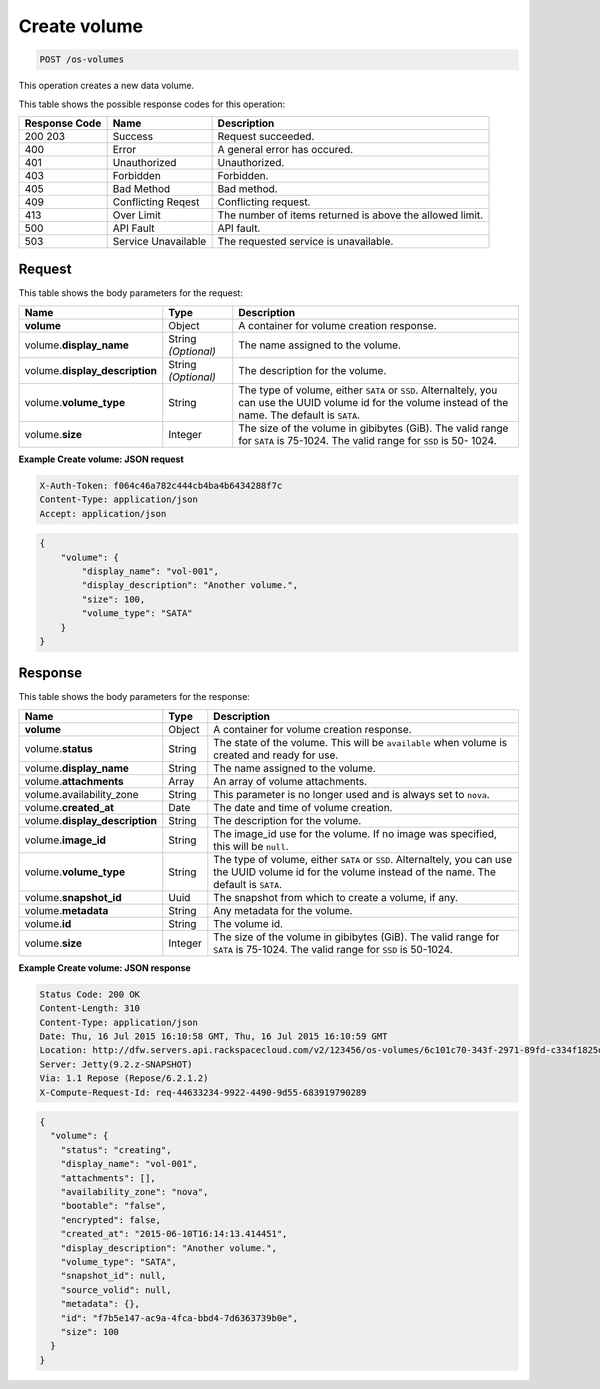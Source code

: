 .. _post-create-volume-os-volumes:

Create volume
^^^^^^^^^^^^^^^^^^^^^^^^^^^^^^^^^^^^^^^^^^^^^^^^^^^^^^^^^^^^^^^^^^^^^^^^^^^^^^^^

.. code::

    POST /os-volumes

This operation creates a new data volume.

This table shows the possible response codes for this operation:


+--------------------------+-------------------------+-------------------------+
|Response Code             |Name                     |Description              |
+==========================+=========================+=========================+
|200 203                   |Success                  |Request succeeded.       |
+--------------------------+-------------------------+-------------------------+
|400                       |Error                    |A general error has      |
|                          |                         |occured.                 |
+--------------------------+-------------------------+-------------------------+
|401                       |Unauthorized             |Unauthorized.            |
+--------------------------+-------------------------+-------------------------+
|403                       |Forbidden                |Forbidden.               |
+--------------------------+-------------------------+-------------------------+
|405                       |Bad Method               |Bad method.              |
+--------------------------+-------------------------+-------------------------+
|409                       |Conflicting Reqest       |Conflicting request.     |
+--------------------------+-------------------------+-------------------------+
|413                       |Over Limit               |The number of items      |
|                          |                         |returned is above the    |
|                          |                         |allowed limit.           |
+--------------------------+-------------------------+-------------------------+
|500                       |API Fault                |API fault.               |
+--------------------------+-------------------------+-------------------------+
|503                       |Service Unavailable      |The requested service is |
|                          |                         |unavailable.             |
+--------------------------+-------------------------+-------------------------+


Request
""""""""""""""""

This table shows the body parameters for the request:

+--------------------------+-------------------------+-------------------------+
|Name                      |Type                     |Description              |
+==========================+=========================+=========================+
|**volume**                |Object                   |A container for volume   |
|                          |                         |creation response.       |
+--------------------------+-------------------------+-------------------------+
|volume.\ **display_name** |String *(Optional)*      |The name assigned to the |
|                          |                         |volume.                  |
+--------------------------+-------------------------+-------------------------+
|volume.\                  |String *(Optional)*      |The description for the  |
|**display_description**   |                         |volume.                  |
+--------------------------+-------------------------+-------------------------+
|volume.\ **volume_type**  |String                   |The type of volume,      |
|                          |                         |either ``SATA`` or       |
|                          |                         |``SSD``. Alternaltely,   |
|                          |                         |you can use the UUID     |
|                          |                         |volume id for the volume |
|                          |                         |instead of the name. The |
|                          |                         |default is ``SATA``.     |
+--------------------------+-------------------------+-------------------------+
|volume.\ **size**         |Integer                  |The size of the volume   |
|                          |                         |in gibibytes (GiB). The  |
|                          |                         |valid range for ``SATA`` |
|                          |                         |is 75-1024. The valid    |
|                          |                         |range for ``SSD`` is 50- |
|                          |                         |1024.                    |
+--------------------------+-------------------------+-------------------------+

**Example Create volume: JSON request**


.. code::

   X-Auth-Token: f064c46a782c444cb4ba4b6434288f7c
   Content-Type: application/json
   Accept: application/json


.. code::

   {
       "volume": {
           "display_name": "vol-001",
           "display_description": "Another volume.",
           "size": 100,
           "volume_type": "SATA"
       }
   }

Response
""""""""""""""""

This table shows the body parameters for the response:

+------------------------------------+--------------------+--------------------+
|Name                                |Type                |Description         |
+====================================+====================+====================+
|**volume**                          |Object              |A container for     |
|                                    |                    |volume creation     |
|                                    |                    |response.           |
+------------------------------------+--------------------+--------------------+
|volume.\ **status**                 |String              |The state of the    |
|                                    |                    |volume. This will   |
|                                    |                    |be ``available``    |
|                                    |                    |when volume is      |
|                                    |                    |created and ready   |
|                                    |                    |for use.            |
+------------------------------------+--------------------+--------------------+
|volume.\ **display_name**           |String              |The name assigned   |
|                                    |                    |to the volume.      |
+------------------------------------+--------------------+--------------------+
|volume.\ **attachments**            |Array               |An array of volume  |
|                                    |                    |attachments.        |
+------------------------------------+--------------------+--------------------+
|volume.availability_zone            |String              |This parameter is   |
|                                    |                    |no longer used and  |
|                                    |                    |is always set to    |
|                                    |                    |``nova``.           |
+------------------------------------+--------------------+--------------------+
|volume.\ **created_at**             |Date                |The date and time   |
|                                    |                    |of volume creation. |
+------------------------------------+--------------------+--------------------+
|volume.\ **display_description**    |String              |The description for |
|                                    |                    |the volume.         |
+------------------------------------+--------------------+--------------------+
|volume.\ **image_id**               |String              |The image_id use    |
|                                    |                    |for the volume. If  |
|                                    |                    |no image was        |
|                                    |                    |specified, this     |
|                                    |                    |will be ``null``.   |
+------------------------------------+--------------------+--------------------+
|volume.\ **volume_type**            |String              |The type of volume, |
|                                    |                    |either ``SATA`` or  |
|                                    |                    |``SSD``.            |
|                                    |                    |Alternaltely, you   |
|                                    |                    |can use the UUID    |
|                                    |                    |volume id for the   |
|                                    |                    |volume instead of   |
|                                    |                    |the name. The       |
|                                    |                    |default is ``SATA``.|
+------------------------------------+--------------------+--------------------+
|volume.\ **snapshot_id**            |Uuid                |The snapshot from   |
|                                    |                    |which to create a   |
|                                    |                    |volume, if any.     |
+------------------------------------+--------------------+--------------------+
|volume.\ **metadata**               |String              |Any metadata for    |
|                                    |                    |the volume.         |
+------------------------------------+--------------------+--------------------+
|volume.\ **id**                     |String              |The volume id.      |
+------------------------------------+--------------------+--------------------+
|volume.\ **size**                   |Integer             |The size of the     |
|                                    |                    |volume in gibibytes |
|                                    |                    |(GiB). The valid    |
|                                    |                    |range for ``SATA``  |
|                                    |                    |is 75-1024. The     |
|                                    |                    |valid range for     |
|                                    |                    |``SSD`` is 50-1024. |
+------------------------------------+--------------------+--------------------+


**Example Create volume: JSON response**


.. code::

       Status Code: 200 OK
       Content-Length: 310
       Content-Type: application/json
       Date: Thu, 16 Jul 2015 16:10:58 GMT, Thu, 16 Jul 2015 16:10:59 GMT
       Location: http://dfw.servers.api.rackspacecloud.com/v2/123456/os-volumes/6c101c70-343f-2971-89fd-c334f1825df4
       Server: Jetty(9.2.z-SNAPSHOT)
       Via: 1.1 Repose (Repose/6.2.1.2)
       X-Compute-Request-Id: req-44633234-9922-4490-9d55-683919790289


.. code::

   {
     "volume": {
       "status": "creating",
       "display_name": "vol-001",
       "attachments": [],
       "availability_zone": "nova",
       "bootable": "false",
       "encrypted": false,
       "created_at": "2015-06-10T16:14:13.414451",
       "display_description": "Another volume.",
       "volume_type": "SATA",
       "snapshot_id": null,
       "source_volid": null,
       "metadata": {},
       "id": "f7b5e147-ac9a-4fca-bbd4-7d6363739b0e",
       "size": 100
     }
   }




